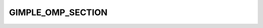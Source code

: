 ..
  Copyright 1988-2022 Free Software Foundation, Inc.
  This is part of the GCC manual.
  For copying conditions, see the GPL license file

.. index:: GIMPLE_OMP_SECTION

GIMPLE_OMP_SECTION
^^^^^^^^^^^^^^^^^^

.. function:: gimple gimple_build_omp_section (gimple_seq body)

  Build a ``GIMPLE_OMP_SECTION`` statement for a sections statement.

  ``BODY`` is the sequence of statements in the section.

.. function:: bool gimple_omp_section_last_p (gimple g)

  Return true if ``OMP`` section statement ``G`` has the
  ``GF_OMP_SECTION_LAST`` flag set.

.. function:: void gimple_omp_section_set_last (gimple g)

  Set the ``GF_OMP_SECTION_LAST`` flag on ``G``.